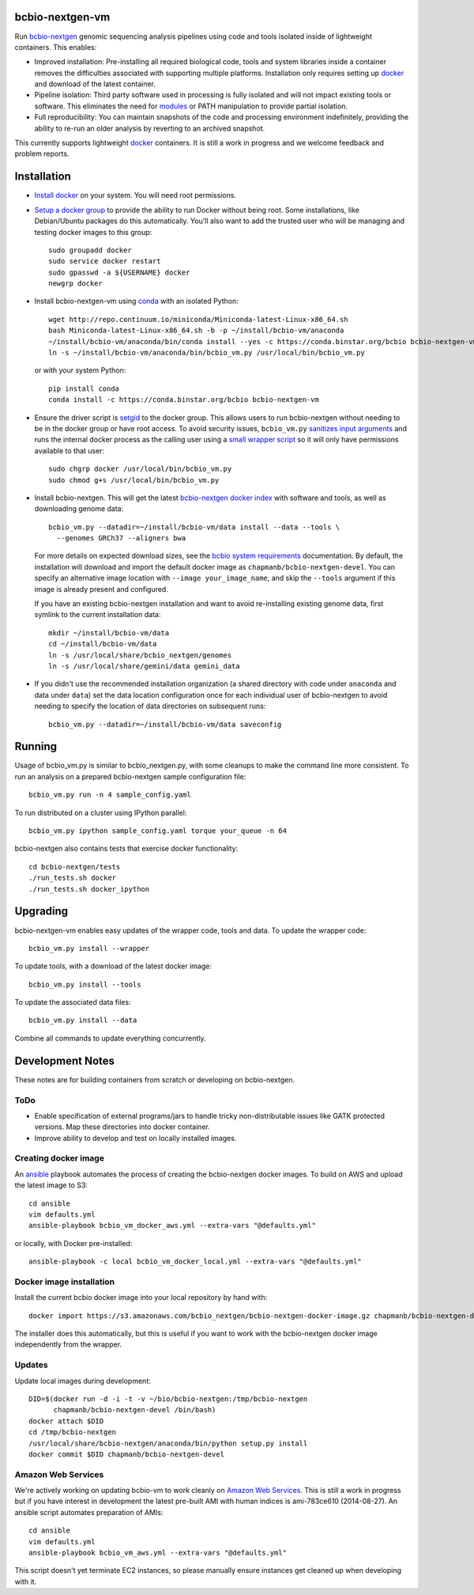 bcbio-nextgen-vm
----------------

Run `bcbio-nextgen`_ genomic sequencing analysis pipelines using code and tools
isolated inside of lightweight containers. This enables:

- Improved installation: Pre-installing all required biological code, tools and
  system libraries inside a container removes the difficulties associated with
  supporting multiple platforms. Installation only requires setting up
  `docker`_ and download of the latest container.

- Pipeline isolation: Third party software used in processing is fully isolated
  and will not impact existing tools or software. This eliminates the need for
  `modules`_ or PATH manipulation to provide partial isolation.

- Full reproducibility: You can maintain snapshots of the code and processing
  environment indefinitely, providing the ability to re-run an older analysis
  by reverting to an archived snapshot.

This currently supports lightweight `docker`_ containers. It is still a work in
progress and we welcome feedback and problem reports.

.. _bcbio-nextgen: https://github.com/chapmanb/bcbio-nextgen
.. _docker: http://www.docker.io/
.. _modules: http://modules.sourceforge.net/

Installation
------------

- `Install docker`_ on your system. You will need root permissions.

- `Setup a docker group`_ to provide the ability to run Docker without being
  root. Some installations, like Debian/Ubuntu packages do this automatically.
  You'll also want to add the trusted user who will be managing and
  testing docker images to this group::

    sudo groupadd docker
    sudo service docker restart
    sudo gpasswd -a ${USERNAME} docker
    newgrp docker

- Install bcbio-nextgen-vm using `conda`_ with an isolated Python::

    wget http://repo.continuum.io/miniconda/Miniconda-latest-Linux-x86_64.sh
    bash Miniconda-latest-Linux-x86_64.sh -b -p ~/install/bcbio-vm/anaconda
    ~/install/bcbio-vm/anaconda/bin/conda install --yes -c https://conda.binstar.org/bcbio bcbio-nextgen-vm
    ln -s ~/install/bcbio-vm/anaconda/bin/bcbio_vm.py /usr/local/bin/bcbio_vm.py

  or with your system Python::

    pip install conda
    conda install -c https://conda.binstar.org/bcbio bcbio-nextgen-vm

- Ensure the driver script is `setgid`_ to the docker group. This allows users
  to run bcbio-nextgen without needing to be in the docker group or have root
  access. To avoid security issues, ``bcbio_vm.py`` `sanitizes input arguments`_
  and runs the internal docker process as the calling user using a
  `small wrapper script`_ so it will only have permissions available to
  that user::

    sudo chgrp docker /usr/local/bin/bcbio_vm.py
    sudo chmod g+s /usr/local/bin/bcbio_vm.py

- Install bcbio-nextgen. This will get the latest `bcbio-nextgen docker index`_
  with software and tools, as well as downloading genome data::

    bcbio_vm.py --datadir=~/install/bcbio-vm/data install --data --tools \
      --genomes GRCh37 --aligners bwa

  For more details on expected download sizes, see the `bcbio system
  requirements`_ documentation. By default, the installation will download and
  import the default docker image as ``chapmanb/bcbio-nextgen-devel``. You can
  specify an alternative image location with ``--image your_image_name``, and
  skip the ``--tools`` argument if this image is already present and configured.

  If you have an existing bcbio-nextgen installation and want to avoid
  re-installing existing genome data, first symlink to the current installation
  data::

    mkdir ~/install/bcbio-vm/data
    cd ~/install/bcbio-vm/data
    ln -s /usr/local/share/bcbio_nextgen/genomes
    ln -s /usr/local/share/gemini/data gemini_data

- If you didn't use the recommended installation organization (a shared
  directory with code under ``anaconda`` and data under ``data``) set the data
  location configuration once for each individual user of bcbio-nextgen to avoid
  needing to specify the location of data directories on subsequent runs::

    bcbio_vm.py --datadir=~/install/bcbio-vm/data saveconfig

.. _Install docker: http://docs.docker.io/en/latest/installation/#installation-list
.. _Setup a docker group: http://docs.docker.io/en/latest/use/basics/#dockergroup
.. _Docker index: https://index.docker.io/
.. _bcbio-nextgen docker index: https://index.docker.io/u/chapmanb/bcbio-nextgen-devel/
.. _setgid: https://en.wikipedia.org/wiki/Setuid
.. _conda: http://conda.pydata.org/
.. _sanitizes input arguments: https://github.com/chapmanb/bcbio-nextgen-vm/blob/master/bcbiovm/docker/manage.py
.. _small wrapper script: https://github.com/chapmanb/bcbio-nextgen-vm/blob/master/scripts/createsetuser
.. _bcbio system requirements: https://bcbio-nextgen.readthedocs.org/en/latest/contents/installation.html#system-requirements

Running
-------

Usage of bcbio_vm.py is similar to bcbio_nextgen.py, with some
cleanups to make the command line more consistent. To run an analysis on a
prepared bcbio-nextgen sample configuration file::

  bcbio_vm.py run -n 4 sample_config.yaml

To run distributed on a cluster using IPython parallel::

  bcbio_vm.py ipython sample_config.yaml torque your_queue -n 64

bcbio-nextgen also contains tests that exercise docker functionality::

  cd bcbio-nextgen/tests
  ./run_tests.sh docker
  ./run_tests.sh docker_ipython

Upgrading
---------

bcbio-nextgen-vm enables easy updates of the wrapper code, tools and data. To
update the wrapper code::

    bcbio_vm.py install --wrapper

To update tools, with a download of the latest docker image::

    bcbio_vm.py install --tools

To update the associated data files::

    bcbio_vm.py install --data

Combine all commands to update everything concurrently.

Development Notes
-----------------

These notes are for building containers from scratch or developing on
bcbio-nextgen.

ToDo
====

- Enable specification of external programs/jars to handle tricky non-distributable
  issues like GATK protected versions. Map these directories into docker
  container.
- Improve ability to develop and test on locally installed images.

Creating docker image
=====================

An `ansible <http://www.ansible.com>`_ playbook automates the process of
creating the bcbio-nextgen docker images. To build on AWS and upload the latest
image to S3::

    cd ansible
    vim defaults.yml
    ansible-playbook bcbio_vm_docker_aws.yml --extra-vars "@defaults.yml"

or locally, with Docker pre-installed::

    ansible-playbook -c local bcbio_vm_docker_local.yml --extra-vars "@defaults.yml"

Docker image installation
=========================

Install the current bcbio docker image into your local repository by hand with::

    docker import https://s3.amazonaws.com/bcbio_nextgen/bcbio-nextgen-docker-image.gz chapmanb/bcbio-nextgen-devel

The installer does this automatically, but this is useful if you want to work
with the bcbio-nextgen docker image independently from the wrapper.

Updates
=======

Update local images during development::

    DID=$(docker run -d -i -t -v ~/bio/bcbio-nextgen:/tmp/bcbio-nextgen
          chapmanb/bcbio-nextgen-devel /bin/bash)
    docker attach $DID
    cd /tmp/bcbio-nextgen
    /usr/local/share/bcbio-nextgen/anaconda/bin/python setup.py install
    docker commit $DID chapmanb/bcbio-nextgen-devel

Amazon Web Services
===================

We're actively working on updating bcbio-vm to work cleanly on
`Amazon Web Services <http://aws.amazon.com/>`_. This is still a work in
progress but if you have interest in development the latest pre-built AMI with
human indices is ami-783ce610 (2014-08-27). An ansible script automates
preparation of AMIs::

    cd ansible
    vim defaults.yml
    ansible-playbook bcbio_vm_aws.yml --extra-vars "@defaults.yml"

This script doesn't yet terminate EC2 instances, so please manually ensure
instances get cleaned up when developing with it.
